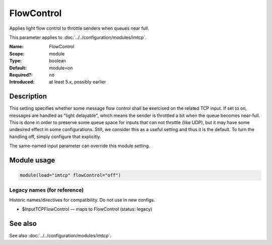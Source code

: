 .. _param-imtcp-flowcontrol:
.. _imtcp.parameter.module.flowcontrol:

FlowControl
===========

.. index::
   single: imtcp; FlowControl
   single: FlowControl

.. summary-start

Applies light flow control to throttle senders when queues near full.

.. summary-end

This parameter applies to :doc:`../../configuration/modules/imtcp`.

:Name: FlowControl
:Scope: module
:Type: boolean
:Default: module=on
:Required?: no
:Introduced: at least 5.x, possibly earlier

Description
-----------
This setting specifies whether some message flow control shall be
exercised on the related TCP input. If set to on, messages are
handled as "light delayable", which means the sender is throttled a
bit when the queue becomes near-full. This is done in order to
preserve some queue space for inputs that can not throttle (like
UDP), but it may have some undesired effect in some configurations.
Still, we consider this as a useful setting and thus it is the
default. To turn the handling off, simply configure that explicitly.

The same-named input parameter can override this module setting.


Module usage
------------
.. _param-imtcp-module-flowcontrol:
.. _imtcp.parameter.module.flowcontrol-usage:

.. code-block:: rsyslog

   module(load="imtcp" flowControl="off")

Legacy names (for reference)
~~~~~~~~~~~~~~~~~~~~~~~~~~~~
Historic names/directives for compatibility. Do not use in new configs.

.. _imtcp.parameter.legacy.inputtcpflowcontrol:

- $InputTCPFlowControl — maps to FlowControl (status: legacy)

.. index::
   single: imtcp; $InputTCPFlowControl
   single: $InputTCPFlowControl

See also
--------
See also :doc:`../../configuration/modules/imtcp`.


